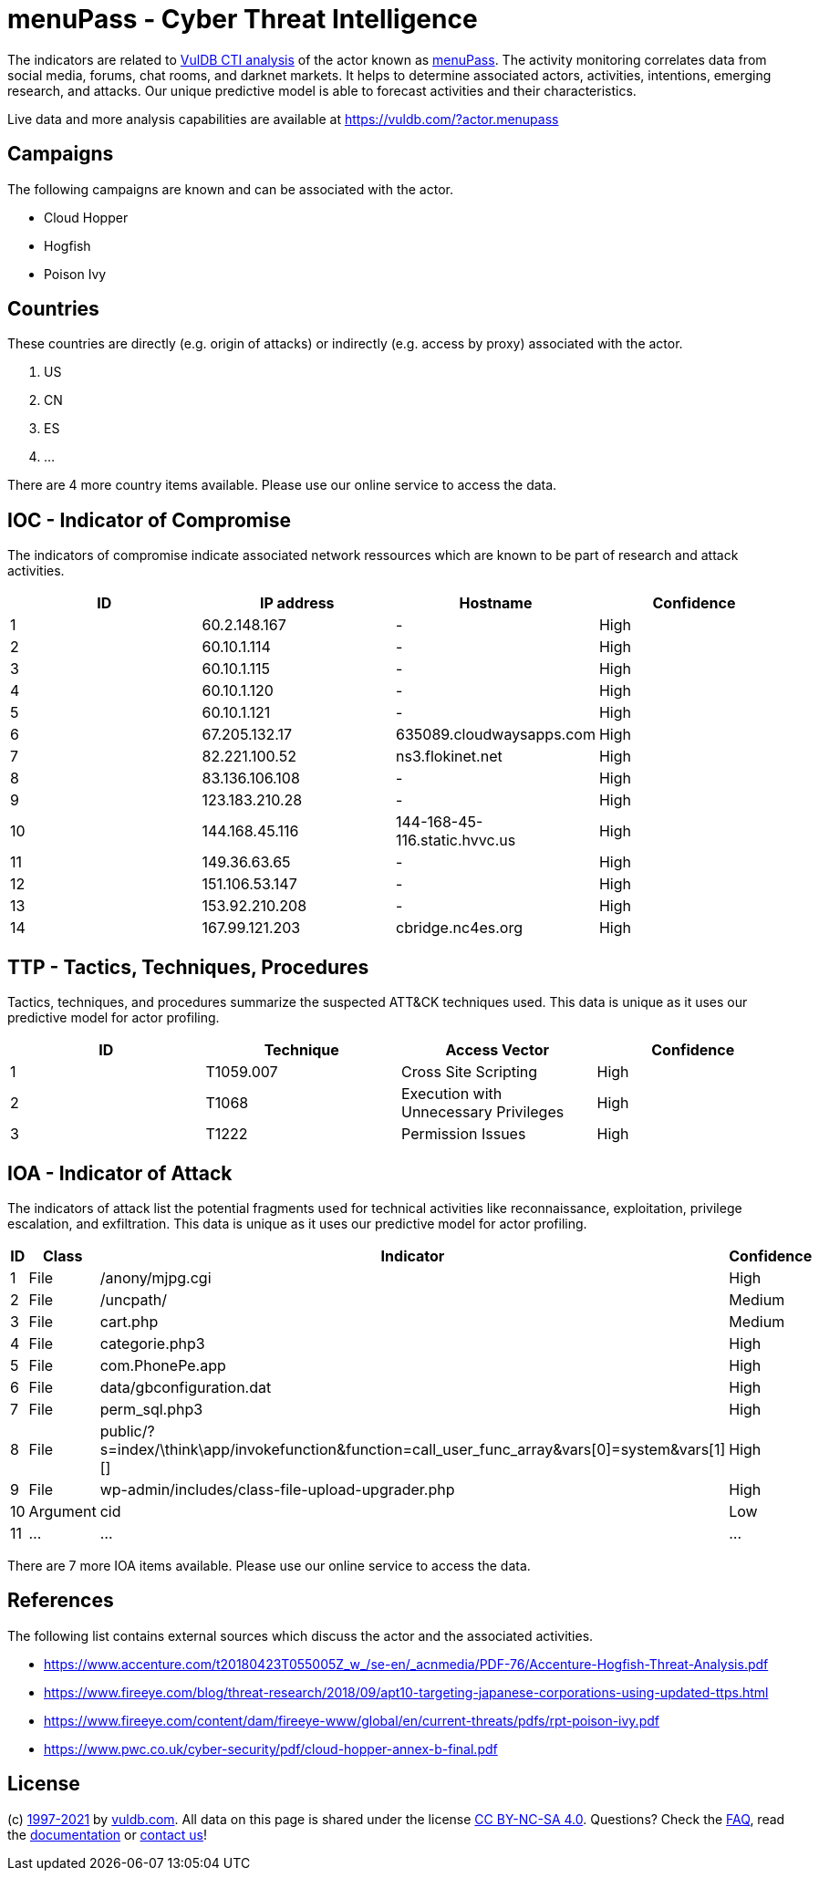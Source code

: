 = menuPass - Cyber Threat Intelligence

The indicators are related to https://vuldb.com/?doc.cti[VulDB CTI analysis] of the actor known as https://vuldb.com/?actor.menupass[menuPass]. The activity monitoring correlates data from social media, forums, chat rooms, and darknet markets. It helps to determine associated actors, activities, intentions, emerging research, and attacks. Our unique predictive model is able to forecast activities and their characteristics.

Live data and more analysis capabilities are available at https://vuldb.com/?actor.menupass

== Campaigns

The following campaigns are known and can be associated with the actor.

- Cloud Hopper
- Hogfish
- Poison Ivy

== Countries

These countries are directly (e.g. origin of attacks) or indirectly (e.g. access by proxy) associated with the actor.

. US
. CN
. ES
. ...

There are 4 more country items available. Please use our online service to access the data.

== IOC - Indicator of Compromise

The indicators of compromise indicate associated network ressources which are known to be part of research and attack activities.

[options="header"]
|========================================
|ID|IP address|Hostname|Confidence
|1| 60.2.148.167|-|High
|2|60.10.1.114|-|High
|3|60.10.1.115|-|High
|4|60.10.1.120|-|High
|5|60.10.1.121|-|High
|6|67.205.132.17|635089.cloudwaysapps.com|High
|7|82.221.100.52|ns3.flokinet.net|High
|8|83.136.106.108|-|High
|9|123.183.210.28|-|High
|10|144.168.45.116|144-168-45-116.static.hvvc.us|High
|11|149.36.63.65|-|High
|12|151.106.53.147|-|High
|13|153.92.210.208|-|High
|14|167.99.121.203|cbridge.nc4es.org|High
|========================================

== TTP - Tactics, Techniques, Procedures

Tactics, techniques, and procedures summarize the suspected ATT&CK techniques used. This data is unique as it uses our predictive model for actor profiling.

[options="header"]
|========================================
|ID|Technique|Access Vector|Confidence
|1|T1059.007|Cross Site Scripting|High
|2|T1068|Execution with Unnecessary Privileges|High
|3|T1222|Permission Issues|High
|========================================

== IOA - Indicator of Attack

The indicators of attack list the potential fragments used for technical activities like reconnaissance, exploitation, privilege escalation, and exfiltration. This data is unique as it uses our predictive model for actor profiling.

[options="header"]
|========================================
|ID|Class|Indicator|Confidence
|1|File|/anony/mjpg.cgi|High
|2|File|/uncpath/|Medium
|3|File|cart.php|Medium
|4|File|categorie.php3|High
|5|File|com.PhonePe.app|High
|6|File|data/gbconfiguration.dat|High
|7|File|perm_sql.php3|High
|8|File|public/?s=index/\think\app/invokefunction&function=call_user_func_array&vars[0]=system&vars[1][]|High
|9|File|wp-admin/includes/class-file-upload-upgrader.php|High
|10|Argument|cid|Low
|11|...|...|...
|========================================

There are 7 more IOA items available. Please use our online service to access the data.

== References

The following list contains external sources which discuss the actor and the associated activities.

* https://www.accenture.com/t20180423T055005Z_w_/se-en/_acnmedia/PDF-76/Accenture-Hogfish-Threat-Analysis.pdf
* https://www.fireeye.com/blog/threat-research/2018/09/apt10-targeting-japanese-corporations-using-updated-ttps.html
* https://www.fireeye.com/content/dam/fireeye-www/global/en/current-threats/pdfs/rpt-poison-ivy.pdf
* https://www.pwc.co.uk/cyber-security/pdf/cloud-hopper-annex-b-final.pdf

== License

(c) https://vuldb.com/?doc.changelog[1997-2021] by https://vuldb.com/?doc.about[vuldb.com]. All data on this page is shared under the license https://creativecommons.org/licenses/by-nc-sa/4.0/[CC BY-NC-SA 4.0]. Questions? Check the https://vuldb.com/?doc.faq[FAQ], read the https://vuldb.com/?doc[documentation] or https://vuldb.com/?contact[contact us]!
